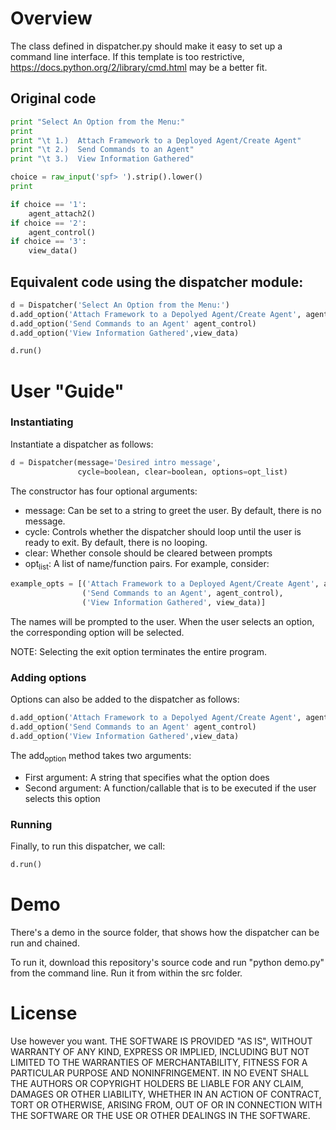 * Overview 
The class defined in dispatcher.py should make it easy to set up a command line interface.
If this template is too restrictive, https://docs.python.org/2/library/cmd.html may be a better fit.

** Original code

#+begin_src python
  print "Select An Option from the Menu:"
  print
  print "\t 1.)  Attach Framework to a Deployed Agent/Create Agent"
  print "\t 2.)  Send Commands to an Agent"
  print "\t 3.)  View Information Gathered"

  choice = raw_input('spf> ').strip().lower()
  print

  if choice == '1':
      agent_attach2()       
  if choice == '2':
      agent_control()
  if choice == '3':
      view_data()

#+end_src

** Equivalent code using the dispatcher module:



#+begin_src python
  d = Dispatcher('Select An Option from the Menu:')
  d.add_option('Attach Framework to a Depolyed Agent/Create Agent', agent_attach2)
  d.add_option('Send Commands to an Agent' agent_control)
  d.add_option('View Information Gathered',view_data)

  d.run()
#+end_src

* User "Guide"
*** Instantiating
Instantiate a dispatcher as follows:

#+begin_src python
  d = Dispatcher(message='Desired intro message', 
                 cycle=boolean, clear=boolean, options=opt_list)

#+end_src

The constructor has four optional arguments:
- message: Can be set to a string to greet the user. By default, there is no message.
- cycle: Controls whether the dispatcher should loop until the user is ready to exit. By default, there is no looping.
- clear: Whether console should be cleared between prompts
- opt_list: A list of name/function pairs. For example, consider:
#+begin_src python
  example_opts = [('Attach Framework to a Deployed Agent/Create Agent', agent_attach2),
                  ('Send Commands to an Agent', agent_control),
                  ('View Information Gathered', view_data)]
#+end_src
The names will be prompted to the user. When the user selects an option, the corresponding option will be selected.

NOTE: Selecting the exit option terminates the entire program.

*** Adding options
Options can also be added to the dispatcher as follows:
#+begin_src python
    d.add_option('Attach Framework to a Depolyed Agent/Create Agent', agent_attach2)
    d.add_option('Send Commands to an Agent' agent_control)
    d.add_option('View Information Gathered',view_data)
#+end_src

The add_option method takes two arguments:
- First argument: A string that specifies what the option does
- Second argument: A function/callable that is to be executed if the user selects this option

*** Running
Finally, to run this dispatcher, we call:

#+begin_src python
    d.run()
#+end_src

* Demo
There's a demo in the source folder, that shows how the dispatcher can be run and chained.

To run it, download this repository's source code and run "python demo.py" from the command line. Run it from within the src folder. 

* License
Use however you want.
THE SOFTWARE IS PROVIDED "AS IS", WITHOUT WARRANTY OF ANY KIND, EXPRESS OR IMPLIED, INCLUDING BUT NOT LIMITED TO THE WARRANTIES OF MERCHANTABILITY, FITNESS FOR A PARTICULAR PURPOSE AND NONINFRINGEMENT. IN NO EVENT SHALL THE AUTHORS OR COPYRIGHT HOLDERS BE LIABLE FOR ANY CLAIM, DAMAGES OR OTHER LIABILITY, WHETHER IN AN ACTION OF CONTRACT, TORT OR OTHERWISE, ARISING FROM, OUT OF OR IN CONNECTION WITH THE SOFTWARE OR THE USE OR OTHER DEALINGS IN THE SOFTWARE.
